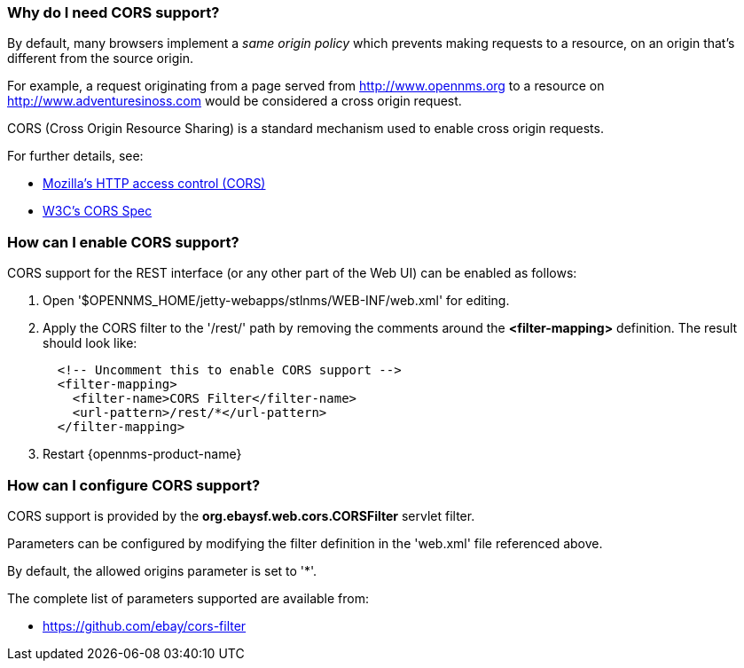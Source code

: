 
=== Why do I need CORS support?

By default, many browsers implement a _same origin policy_ which prevents making requests to a resource, on an origin that's different from the source origin.

For example, a request originating from a page served from http://www.opennms.org to a resource on http://www.adventuresinoss.com would be considered a cross origin request.

CORS (Cross Origin Resource Sharing) is a standard mechanism used to enable cross origin requests.

For further details, see:

* https://developer.mozilla.org/en-US/docs/Web/HTTP/Access_control_CORS[Mozilla's HTTP access control (CORS)]
* http://www.w3.org/TR/cors/[W3C's CORS Spec]

=== How can I enable CORS support?

CORS support for the REST interface (or any other part of the Web UI) can be enabled as follows:

. Open '$OPENNMS_HOME/jetty-webapps/stlnms/WEB-INF/web.xml' for editing.

. Apply the CORS filter to the '/rest/' path by removing the comments around the *<filter-mapping>* definition.
The result should look like:
+
[source,xml]
-----------
  <!-- Uncomment this to enable CORS support -->
  <filter-mapping>
    <filter-name>CORS Filter</filter-name>
    <url-pattern>/rest/*</url-pattern>
  </filter-mapping>
-----------

. Restart {opennms-product-name}

=== How can I configure CORS support?

CORS support is provided by the *org.ebaysf.web.cors.CORSFilter* servlet filter.

Parameters can be configured by modifying the filter definition in the 'web.xml' file referenced above.

By default, the allowed origins parameter is set to '*'.

The complete list of parameters supported are available from:

* https://github.com/ebay/cors-filter
